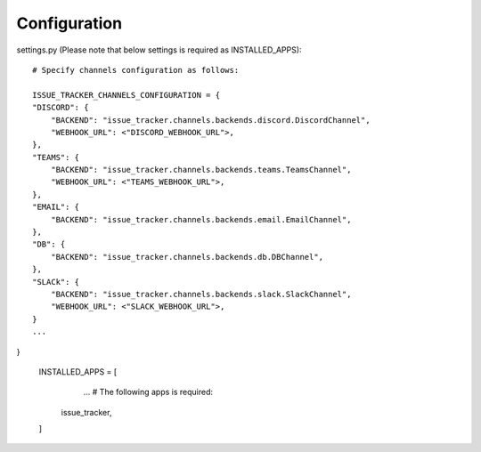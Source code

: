 Configuration
=============

settings.py (Please note that below settings is required as INSTALLED_APPS)::

    # Specify channels configuration as follows:

    ISSUE_TRACKER_CHANNELS_CONFIGURATION = {
    "DISCORD": {
        "BACKEND": "issue_tracker.channels.backends.discord.DiscordChannel",
        "WEBHOOK_URL": <"DISCORD_WEBHOOK_URL">,
    },
    "TEAMS": {
        "BACKEND": "issue_tracker.channels.backends.teams.TeamsChannel",
        "WEBHOOK_URL": <"TEAMS_WEBHOOK_URL">,
    },
    "EMAIL": {
        "BACKEND": "issue_tracker.channels.backends.email.EmailChannel",
    },
    "DB": {
        "BACKEND": "issue_tracker.channels.backends.db.DBChannel",
    },
    "SLACk": {
        "BACKEND": "issue_tracker.channels.backends.slack.SlackChannel",
        "WEBHOOK_URL": <"SLACK_WEBHOOK_URL">,
    }
    ...
}

    INSTALLED_APPS = [
        ...
        # The following apps is required:
       issue_tracker,
    ]